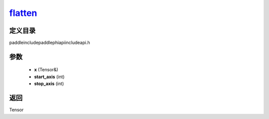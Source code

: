 .. _cn_api_paddle_experimental_flatten_:

flatten_
-------------------------------

.. cpp:function:: Tensor & flatten_ ( Tensor & x , int start_axis = 1 , int stop_axis = 1 ) ;


定义目录
:::::::::::::::::::::
paddle\include\paddle\phi\api\include\api.h

参数
:::::::::::::::::::::
	- **x** (Tensor&)
	- **start_axis** (int)
	- **stop_axis** (int)

返回
:::::::::::::::::::::
Tensor
